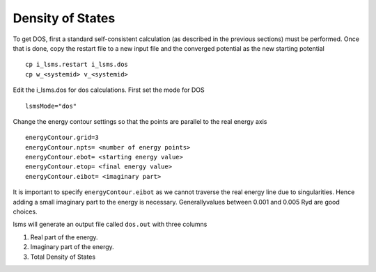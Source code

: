 ******************
Density of States
******************

To get DOS, first a standard self-consistent calculation (as described in the previous sections) must be performed. Once that is done, copy the restart file to a new input file and the converged potential as the new starting potential

.. parsed-literal::
   cp i_lsms.restart i_lsms.dos
   cp w_<systemid> v_<systemid>

Edit the i_lsms.dos for dos calculations. First set the mode for DOS

.. parsed-literal::
   lsmsMode="dos"

Change the energy contour settings so that the points are parallel to the real energy axis

.. parsed-literal::
   energyContour.grid=3
   energyContour.npts= <number of energy points>
   energyContour.ebot= <starting energy value>
   energyContour.etop= <final energy value>
   energyContour.eibot= <imaginary part>

It is important to specify ``energyContour.eibot`` as we cannot traverse the real energy line due to singularities. Hence adding a small imaginary part to the energy is necessary. Generallyvalues between 0.001 and 0.005 Ryd are good choices.

lsms will generate an output file called ``dos.out`` with three columns

1. Real part of the energy.
2. Imaginary part of the energy.
3. Total Density of States
